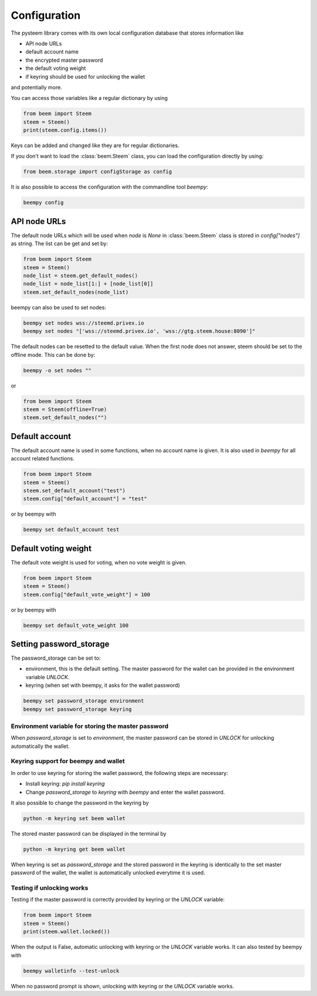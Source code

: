*************
Configuration
*************

The pysteem library comes with its own local configuration database
that stores information like

* API node URLs
* default account name
* the encrypted master password
* the default voting weight
* if keyring should be used for unlocking the wallet

and potentially more.

You can access those variables like a regular dictionary by using

.. code-block:: python

    from beem import Steem
    steem = Steem()
    print(steem.config.items())

Keys can be added and changed like they are for regular dictionaries.

If you don't want to load the :class:`beem.Steem` class, you
can load the configuration directly by using:

.. code-block:: python

    from beem.storage import configStorage as config

It is also possible to access the configuration with the commandline tool `beempy`:

.. code-block:: bash

    beempy config

API node URLs
-------------

The default node URLs which will be used when  `node` is  `None` in :class:`beem.Steem` class
is stored in `config["nodes"]` as string. The list can be get and set by:

.. code-block:: python

    from beem import Steem
    steem = Steem()
    node_list = steem.get_default_nodes()
    node_list = node_list[1:] + [node_list[0]]
    steem.set_default_nodes(node_list)

beempy can also be used to set nodes:

.. code-block:: bash

        beempy set nodes wss://steemd.privex.io
        beempy set nodes "['wss://steemd.privex.io', 'wss://gtg.steem.house:8090']"

The default nodes can be resetted to the default value. When the first node does not
answer, steem should be set to the offline mode. This can be done by:

.. code-block:: bash

        beempy -o set nodes ""

or

.. code-block:: python

    from beem import Steem
    steem = Steem(offline=True)
    steem.set_default_nodes("")

Default account
---------------

The default account name is used in some functions, when no account name is given.
It is also used in  `beempy` for all account related functions.

.. code-block:: python

    from beem import Steem
    steem = Steem()
    steem.set_default_account("test")
    steem.config["default_account"] = "test"

or by beempy with

.. code-block:: bash

        beempy set default_account test

Default voting weight
---------------------

The default vote weight is used for voting, when no vote weight is given.

.. code-block:: python

    from beem import Steem
    steem = Steem()
    steem.config["default_vote_weight"] = 100

or by beempy with

.. code-block:: bash

        beempy set default_vote_weight 100


Setting password_storage
------------------------

The password_storage can be set to:

* environment, this is the default setting. The master password for the wallet can be provided in the environment variable `UNLOCK`.
* keyring (when set with beempy, it asks for the wallet password)

.. code-block:: bash

        beempy set password_storage environment
        beempy set password_storage keyring



Environment variable for storing the master password
~~~~~~~~~~~~~~~~~~~~~~~~~~~~~~~~~~~~~~~~~~~~~~~~~~~~

When `password_storage` is set to `environment`, the master password can be stored in `UNLOCK`
for unlocking automatically the wallet.

Keyring support for beempy and wallet
~~~~~~~~~~~~~~~~~~~~~~~~~~~~~~~~~~~~~

In order to use keyring for storing the wallet password, the following steps are necessary:

* Install keyring: `pip install keyring`
* Change `password_storage` to `keyring` with `beempy` and enter the wallet password.

It also possible to change the password in the keyring by

.. code-block:: bash

    python -m keyring set beem wallet

The stored master password can be displayed in the terminal by

.. code-block:: bash

    python -m keyring get beem wallet

When keyring is set as `password_storage` and the stored password in the keyring
is identically to the set master password of the wallet, the wallet is automatically
unlocked everytime it is used.

Testing if unlocking works
~~~~~~~~~~~~~~~~~~~~~~~~~~

Testing if the master password is correctly provided by keyring or the `UNLOCK` variable:

.. code-block:: python

    from beem import Steem
    steem = Steem()
    print(steem.wallet.locked())

When the output is False, automatic unlocking with keyring or the `UNLOCK` variable works.
It can also tested by beempy with

.. code-block:: bash

        beempy walletinfo --test-unlock

When no password prompt is shown, unlocking with keyring or the `UNLOCK` variable works.
